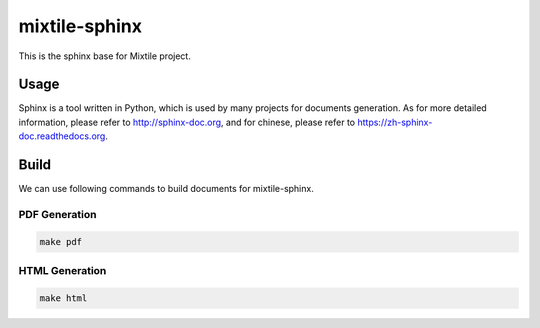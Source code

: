 mixtile-sphinx
==================

This is the sphinx base for Mixtile project. 

Usage
---------

Sphinx is a tool written in Python, which is used by many projects for documents generation. As for more detailed information, please refer to http://sphinx-doc.org, and for chinese, please refer to https://zh-sphinx-doc.readthedocs.org.

Build
-------

We can use following commands to build documents for mixtile-sphinx.

PDF Generation
'''''''''''''''''

.. code-block:: sh
   
   make pdf

HTML Generation
'''''''''''''''''

.. code-block:: sh
   
   make html

